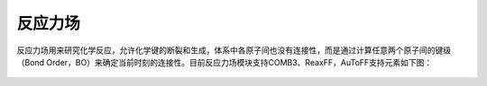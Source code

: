 .. _ReaxFF:

反应力场
================================================

反应力场用来研究化学反应，允许化学键的断裂和生成，体系中各原子间也没有连接性，而是通过计算任意两个原子间的键级（Bond Order，BO）来确定当前时刻的连接性。目前反应力场模块支持COMB3、ReaxFF，AuToFF支持元素如下图：

.. figure:: image/反应力场.png
    :align: center
